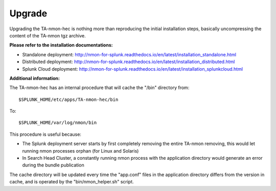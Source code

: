 #######
Upgrade
#######

Upgrading the TA-nmon-hec is nothing more than reproducing the initial installation steps, basically uncompressing the content of the TA-nmon tgz archive.

**Please refer to the installation documentations:**

* Standalone deployment: http://nmon-for-splunk.readthedocs.io/en/latest/installation_standalone.html

* Distributed deployment: http://nmon-for-splunk.readthedocs.io/en/latest/installation_distributed.html

* Splunk Cloud deployment: http://nmon-for-splunk.readthedocs.io/en/latest/installation_splunkcloud.html

**Additional information:**

The TA-nmon-hec has an internal procedure that will cache the "/bin" directory from::

    $SPLUNK_HOME/etc/apps/TA-nmon-hec/bin

To::

    $SPLUNK_HOME/var/log/nmon/bin

This procedure is useful because:

* The Splunk deployment server starts by first completely removing the entire TA-nmon removing, this would let running nmon processes orphan (for Linux and Solaris)
* In Search Head Cluster, a constantly running nmon process with the application directory would generate an error during the bundle publication

The cache directory will be updated every time the "app.conf" files in the application directory differs from the version in cache, and is operated by the "bin/nmon_helper.sh" script.
